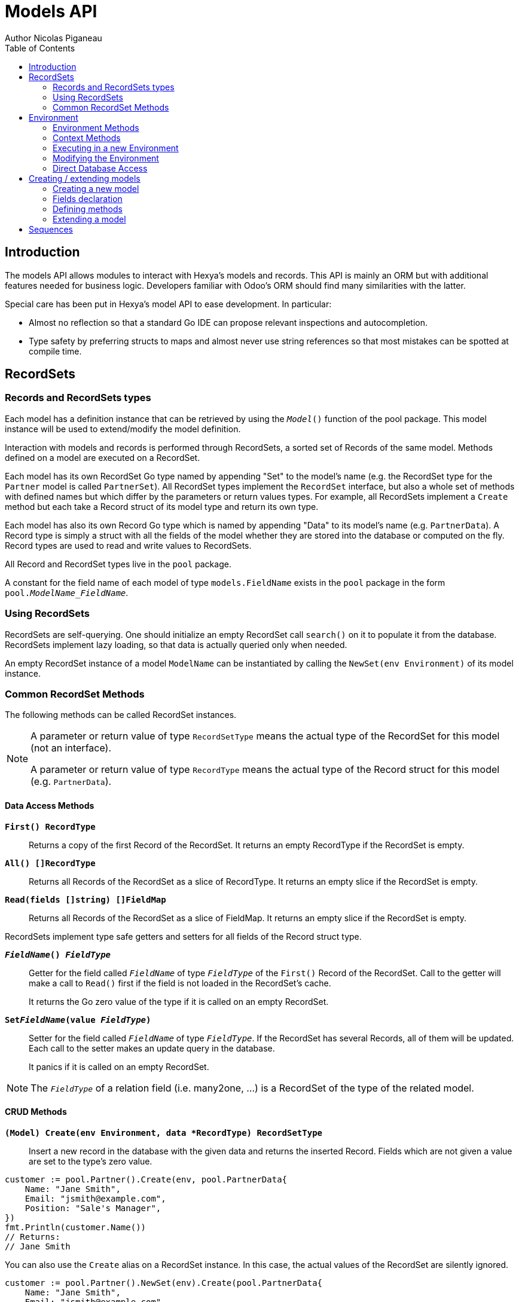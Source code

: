 = Models API
Author Nicolas Piganeau
:prewrap!:
:toc:

== Introduction

The models API allows modules to interact with Hexya's models and records. This
API is mainly an ORM but with additional features needed for business logic.
Developers familiar with Odoo's ORM should find many similarities with the
latter.

Special care has been put in Hexya's model API to ease development. In
particular:

* Almost no reflection so that a standard Go IDE can propose relevant
inspections and autocompletion.
* Type safety by preferring structs to maps and almost never use string
references so that most mistakes can be spotted at compile time.

== RecordSets

=== Records and RecordSets types

Each model has a definition instance that can be retrieved by using the
`__Model__()` function of the pool package. This model instance will be used
to extend/modify the model definition.

Interaction with models and records is performed through RecordSets, a sorted
set of Records of the same model. Methods defined on a model are executed on a
RecordSet.

Each model has its own RecordSet Go type named by appending "Set" to the
model's name (e.g. the RecordSet type for the `Partner` model is called
`PartnerSet`). All RecordSet types implement the `RecordSet` interface, but
also a whole set of methods with defined names but which differ by the
parameters or return values types. For example, all RecordSets implement a
`Create` method but each take a Record struct of its model type and return its
own type.

Each model has also its own Record Go type which is named by appending "Data"
to its model's name (e.g. `PartnerData`). A Record type is simply a struct
with all the fields of the model whether they are stored into the database or
computed on the fly. Record types are used to read and write values to
RecordSets.

All Record and RecordSet types live in the `pool` package.

A constant for the field name of each model of type `models.FieldName` exists
in the `pool` package in the form `pool.__ModelName_FieldName__`.

=== Using RecordSets

RecordSets are self-querying. One should initialize an empty RecordSet call
`search()` on it to populate it from the database. RecordSets implement lazy
loading, so that data is actually queried only when needed.

An empty RecordSet instance of a model `ModelName` can be instantiated by
calling the `NewSet(env Environment)` of its model instance.

=== Common RecordSet Methods

The following methods can be called RecordSet instances.

[NOTE]
====
A parameter or return value of type `RecordSetType` means the actual type of
the RecordSet for this model (not an interface).

A parameter or return value of type `RecordType` means the actual type of the
Record struct for this model (e.g. `PartnerData`).
====

==== Data Access Methods

`*First() RecordType*`::
Returns a copy of the first Record of the RecordSet. It returns an empty
RecordType if the RecordSet is empty.

`*All() []RecordType*`::
Returns all Records of the RecordSet as a slice of RecordType. It returns an
empty slice if the RecordSet is empty.

`*Read(fields []string) []FieldMap*`::
Returns all Records of the RecordSet as a slice of FieldMap. It returns an
empty slice if the RecordSet is empty.

RecordSets implement type safe getters and setters for all fields of the
Record struct type.

`*__FieldName__() __FieldType__*`::
Getter for the field called `__FieldName__` of type `__FieldType__` of the
`First()` Record of the RecordSet. Call to the getter will make a call to
`Read()` first if the field is not loaded in the RecordSet's cache.
+
It returns the Go zero value of the type if it is called on an empty RecordSet.

`*Set__FieldName__(value __FieldType__)*`::
Setter for the field called `__FieldName__` of type `__FieldType__`. If the
RecordSet has several Records, all of them will be updated. Each call to the
setter makes an update query in the database.
+
It panics if it is called on an empty RecordSet.

NOTE: The `__FieldType__` of a relation field (i.e. many2one, ...) is a
RecordSet of the type of the related model.

==== CRUD Methods

`*(Model) Create(env Environment, data *RecordType) RecordSetType*`::
Insert a new record in the database with the given data and returns the
inserted Record. Fields which are not given a value are set to the type's zero
value.

[source,go]
----
customer := pool.Partner().Create(env, pool.PartnerData{
    Name: "Jane Smith",
    Email: "jsmith@example.com",
    Position: "Sale's Manager",
})
fmt.Println(customer.Name())
// Returns:
// Jane Smith
----

You can also use the `Create` alias on a RecordSet instance. In this case,
the actual values of the RecordSet are silently ignored.

[source,go]
----
customer := pool.Partner().NewSet(env).Create(pool.PartnerData{
    Name: "Jane Smith",
    Email: "jsmith@example.com",
    Position: "Sale's Manager",
})
fmt.Println(customer.Name())
// Returns:
// Jane Smith

----

`*Write(data *RecordType, fieldsToUnset ...models.FieldName) bool*`::
Update records in the database with the given data. Updates are made with a
single SQL query. Fields in `fieldsToUnset` are first set to their Go zero
value, then all non-zero values of data are updated.

[source,go]
----
partner := pool.Partner().Search(env, pool.Partner().Where().Company().Name().Equals("NDP Systèmes"))
partner.Write(pool.Partner{
    Lang: "fr_FR",
})
----

IMPORTANT: As said above, zero values in the `data` struct fields will *NOT* be
updated. If you are not sure whether the values you pass in the `data` struct
are zero values or not (e.g. when setting from a variable), include their
`FieldName` in the `fieldsToUnset` to be sure the value will be correctly
updated in case it is a zero value.

`*Unlink() bool*`::
Deletes the database records that are linked with this RecordSet.

`*Load(fields ...models.FieldName) RecordSetType*`::
Populates this RecordSet with the data from the database matching the current
search condition. If fields are given, only those fields are fetched and the
other fields of the Records are set to their `go` zero value.
+
Calling Load on an empty RecordSet with an empty query will have no effect.
To load a whole table, use `FetchAll()`.

NOTE: Call to `Load()` is optional. It will be automatically called (without
fields arguments) on the first call to a getter or when calling `Records()`.

TIP: Calling `Load()` with fields arguments before any other call allows to
finely control which fields will be queried from the database since subsequent
calls to a getter will not call `Read()` again if the value is already loaded.

[source,go]
----
partners := pool.Partner().NewSet(env)
partners.Search(pool.Partner().Where().Name().ILike("John")).Read(pool.Partner().Name, pool.Partner().Birthday)

// The following lines will not load from the database, but use
// the values cached in the RecordSet.
for _, p := range partners.Records() {
    fmt.Println(p.Name(), p.Birthday())
}
// Returns:
// John Smith 1982-06-03
// John Doo 1975-01-06
----

`*FetchAll() RecordSetType*`::
Returns a RecordSet with all items of the table, regardless of the current
RecordSet query. It is mainly meant to be used on an empty RecordSet.

==== Search Methods

`*(Model) Search(env Environment, condition ConditionType) RecordSetType*`::
Search the database for matching records and return them as RecordSet.
A new Condition instance can be created from a model instance.

[source,go]
----
cond := pool.Users().Email().ILike("example.com").Or().Email().ILike("example.net")
users := pool.Users().Search(env, cond)
----

`*(RecordSet) Search(condition ConditionType) RecordSetType*`::
Apply the given search condition to the given RecordSet. This will narrow the
RecordSet current filter.

====
.Available methods on Condition type
* `And()`
* `AndNot()`
* `AndCond(condition ConditionType)`
* `Or()`
* `OrNot()`
* `OrCond(condition ConditionType)`
====
====
.Available operator methods
Depending on the field type, all or part of the following operator methods
will be available:

`Equals`, `NotEquals`, `Greater`, `GreaterOrEqual`, `Lower`, `LowerOrEqual`,
			`LikePattern`, `Like`, `NotLike`, `ILike`, `NotILike`, `ILikePattern`, `In`, `NotIn`, `ChildOf`

Each of these methods take a `value` parameter which can be any of the following:

* A standard type (int, string, etc.)
* A type that implements `driver.Valuer`
* A function whose first argument is a RecordSet of the same type as the
RecordSet we are querying and that returns a value that matches one of the two
above conditions.
+
eg. `func(rs pool.PartnerSet) int64`
+
The function will be evaluated at the time of the query by passing it the
RecordSet we are querying and the result will be substituted in the query.
====
====
.Searches on joined tables
Searches can also be performed on joined model fields with the
`__FK__FilteredOn()` methods:

[source,go]
----
cond := pool.Users().PartnerFilteredOn(pool.Partner().Function().ILike("manager"))
users := pool.Users().Search(env, cond)
----

Conditions with `__FK__FilteredOn()` can be nested:

[source,go]
----
cond := pool.Users().PartnerFilteredOn(pool.Partner().CountryFilteredOn(pool.ResCountry().Code.Equals("F")))
----

They can also be mixed with simple conditions:

[source,go]
----
cond := pool.Users().PartnerFilteredOn(pool.Partner().Function().ILike("manager")).And().Login().ILike("John")
----
====

`*SearchCount() int*`::
Return the number of records matching the search condition.

`*NameSearch(params models.NameSearchParams) RecordSetType*`::
Search for records that have a display name matching the given
`Name` pattern when compared with the given `Operator`, while also
matching the optional search domain (`Args`).
+
This is used for example to provide suggestions based on a partial
value for a relational field. Sometimes be seen as the inverse
function of `NameGet` but it is not guaranteed to be.

====
.NameSearchParams
[source, go]
----
type NameSearchParams struct {
	Args     Domain      `json:"args"`
	Name     string      `json:"name"`
	Operator string      `json:"operator"`
	Limit    interface{} `json:"limit"`
}

----
====

`*Limit(n int) RecordSetType*`::
Limit the search to `n` results.

`*Offset(n int) RecordSetType*`::
Offset the search by `n` results.

`*OrderBy(exprs ...string) RecordSetType*`::
Order the results by the given expressions. Each expression is a string with a
valid field name and optionally a direction.

[source,go]
----
users := pool.Users().NewSet(env).OrderBy("Name ASC", "Email DESC", "ID")
----

==== RecordSet Operations

`*Ids() []int64*`::
Return a slice with all the ids of this RecordSet. Performs a lazy loading of
the RecordSet if it is not already loaded.

`*Env() *Environment*`::
Returns the RecordSet's Environment.

`*Len() int*`::
Returns the number of records in this RecordSet.

`*Record(i int) RecordSetType*`::
Returns a new RecordSet with only the i^th^ Record inside.

`*Records() []RecordSetType*`::
Returns a slice of RecordSets, each with only one Record of the current
RecordSet.

`*EnsureOne()*`::
Check that this RecordSet contains only one Record. Panics if there are more
than one Record or if there are no Records at all.

`*Filtered(fn func(RecordType) bool) RecordSetType*`::
Select the records in this RecordSet such that fn(Record) is true, and return
them as a RecordSet. Filtered will use the data in cache if present.

NOTE: Unless the RecordSet is already loaded in cache, it is generally faster
and more efficient to use `Search()` on the RecordSet to return a filtered
Set.

`*Sorted(key func(Record) interface{}) RecordSetType*`::
Returns a sorted copy of this RecordSet. `key(record)` should return a
sortable value on which the RecordSet will be sorted.
+
The Sort is not guaranteed to be stable.

`*Union(other RecordSetType) RecordSetType*`::
Returns a new RecordSet that is the union of this RecordSet and the given
`other` RecordSet. The result is guaranteed to be a set of unique records.

`*Subtract(other RecordSetType) RecordSetType*`::
Returns a RecordSet with the Records that are in this RecordSet but not in the
given 'other' one. The result is guaranteed to be a set of unique records.

== Environment

The Environment stores various contextual data used by the ORM: the database
transaction (for database queries), the current user (for access rights
checking) and the current context (storing arbitrary metadata).

The usual way to get the current Environment is to call `Env()` on a RecordSet.

=== Environment Methods

The following methods are available on the Environment.

`*Cr() *Cursor*`::
Returns the cursor to the database. The cursor is a wrapper around the current
database transaction that can be used for <<Direct Database Access>>.

`*Uid() int64*`::
Returns the user ID of the current user.

`*Context() *types.Context()*`::
Returns the context of this Environment. The context is a
read only map for storing arbitrary metadata. See <<Context Methods>>.

=== Context Methods

The Context of an Environment is a read only map for storing arbitrary
metadata. To modify the context, you need to modify the Environment
(see <<Modifying the Environment>>).

`*HasKey(key string) bool*`::
Returns true if the Context has a value for the given key.

`*Get(key string) interface{}*`::
Returns the value of the Context for the given key. It returns nil if the
Context does not contain this key.

NOTE: If you know the expected return type, you would probably use one of the
following typed methods instead.

`*GetString(key string) string*`::
Returns the value of the given key in this Context as a string.
It panics if the value is not of type string

`*GetInteger(key string) int64*`::
Returns the value of the given key in this Context as an int64.
It panics if the value cannot be casted to int64

`*GetFloat(key string) float64*`::
Returns the value of the given key in this Context as a float64.
It panics if the value cannot be casted to float64

`*GetStringSlice(key string) []string*`::
Returns the value of the given key in this Context as a []string.
It panics if the value is not a slice or if any value is not a string

`*GetIntegerSlice(key string) []int64*`::
Returns the value of the given key in this Context as a []int64.
It panics if the value is not a slice or if any value cannot be casted to int64

`*GetFloatSlice(key string) []float64*`::
Returns the value of the given key in this Context as a []float64.
It panics if the value is not a slice or if any value cannot be casted to
float64

`*SetEntry(key string, value interface{}) *Context*`::
Returns a copy of this Context with the given key set to the given value.

A pointer to a new empty Context can be created with `types.NewContext()`

=== Executing in a new Environment

`*models.ExecuteInNewEnvironment(uid int64, fnct func(Environment)) error*`::
Executes the given `fnct` in a new Environment within a new database
transaction and commit the transaction on success. In case `fnct` panics, the
transaction is rolled back instead and the panic data is returned as error.

`*models.SimulateInNewEnvironment(uid int64, fnct func(Environment)) error*`::
Executes the given `fnct` in a new Environment within a new database
transaction but rolls back the transaction at the end. In case `fnct` panics,
the panic data is returned as error.
+
This function is mainly useful for testing when database modification must be
avoided.

=== Modifying the Environment

The Environment is immutable. It can be customized with the following methods
to be applied on the RecordSet.

`*Sudo(uid ...int64) RecordSetType*`::
Call the next method as Super User. If uid is given, use the given user id
instead.

[source,go]
----
noReplyUser := pool.Users().Search(env, pool.Users().Email().Equals("no-reply@ndp-systemes.fr")).Limit(1)
partners := pool.Partner().Search(env, pool.Partner().Name().ILike("John"))

partners.Sudo(noReplyUser.ID()).SendConfirmationEmail()
----

`*WithEnv(env Environment) RecordSetType*`::
Returns a copy of the current RecordSet with the given Environment.

`*WithContext(key string, value interface{}) RecordSetType*`::
Returns a copy of the current RecordSet with its context extended by the
given key and value.

`*WithNewContext(context types.Context) RecordSetType*`::
Returns a copy of the current RecordSet with its context replaced by the
given one.

=== Direct Database Access

Direct database access is possible through the Cursor of the Environment. The
Cursor provides the following methods for accessing the database. All methods
operate inside the current transaction.

`*Execute(query string, args ...interface{}) sql.Result*`::
Execute a query without returning any rows. It panics in case of error.
The args are for any placeholder parameters in the query. Whatever the database
backend used, the placeholder is `?`.

`*Get(dest interface{}, query string, args ...interface{})*`::
Queries a row into the database and maps the result into dest.
The query must return only one row. It panics on errors.

`*Select(dest interface{}, query string, args ...interface{})*`::
Queries multiple rows and map the result into dest which must be a slice.
Select panics on errors.

[source,go]
----
type dbStruct struct {
    Name: string
    Age:  int
}
var single dbStruct
var data []dbStruct

rc.env.Cr().Get(&single, "SELECT name, age FROM partner WHERE id = ?", 12)
rc.env.Cr().Select(&data, "SELECT name, age FROM partner WHERE age > ?", 25)
----

NOTE: Direct database access should be avoided whenever possible because it
by-passes all security restrictions. Use the RecordSet API instead.

== Creating / extending models

When developing a Hexya module, you can create your own models and/or
extend in place existing models created by other modules.

[source,go]
----
resPartnerModel := pool.Partner()
resUsersModel := pool.Users()
----

All models, fields and methods definitions MUST be made in the `init()` of
the main package or of a package called by the module's main package.

[IMPORTANT]
====
After creating or modifying a model, you must run `hexya generate` to
generate the types in the `pool` package before starting the Hexya server.

Running `hexya generate` will also allow you to obtain code completion and
inspections on the newly created types.
====

=== Creating a new model
`*models.NewModel(modelName string) *Model*`::

Creates a new model with the given `modelName`. The created model will have a
single `ID` field which is the model's primary key.
It returns an pointer to the created model instance.

`*models.NewMixInModel(modelName string) *Model*`::

Creates a new mixin model with the given name. Mixin model are not be
accessible like a regular model but are meant to be mixed in other models.
+
See <<Model Mix In>>

`*models.NewTransientModel(modelName string) *Model*`::

Creates a new transient model with the given name. Transient model instances
have a limited life time and are automatically removed from database. They
are mainly used for wizards.

=== Fields declaration

Models fields are added by specific methods that apply to a model instance as
in the example below:

[source,go]
----
course := models.NewModel("Course")
course.AddCharField("Name", models.StringFieldParams{String: "Name", Help: "This is the name of the course", Required: true})
course.AddDateField("Date", models.SimpleFieldParams{String: "Date of the Course"}
course.AddMany2OneField("Teacher", models.ForeignKeyParams{RelationModel: "Partner", String: "Teacher"}
course.AddDateTimeField("LimitDate", models.SimpleFieldParams{Required: true}
course.AddMany2ManyField("Attendees", models.Many2manyFieldParams{RelationModel: "Partner", String: "Attendees"}
----

Available model methods for creating fields are:

`*AddBinaryField(name string, params SimpleFieldParams)*`::
A binary field holds arbitrary data that is meant to be delivered to the
client as a file. Binary fields are mapped to `string` go type.
`*AddBooleanField(name string, params SimpleFieldParams)*`::
`*AddCharField(name string, params StringFieldParams)*`::
A Char field is a string field that is meant to be displayed as a single line
in the client. Char fields are mapped to go strings.
`*AddDateField(name string, params SimpleFieldParams)*`::
Date fields are mapped to models.Date structs.
`*AddDateTimeField(name string, params SimpleFieldParams)*`::
DateTime fields are mapped to models.Date structs.
`*AddFloatField(name string, params FloatFieldParams)*`::
`*AddHTMLField(name string, params StringFieldParams)*`::
HTML fields are formatted with their HTML content by the client.
`*AddIntegerField(name string, params SimpleFieldParams)*`::
`*AddMany2ManyField(name string, params Many2ManyFieldParams)*`::
`*AddMany2OneField(name string, params ForeignKeyFieldParams)*`::
`*AddOne2ManyField(name string, params ReverseFieldParams)*`::
`*AddOne2OneField(name string, params ForeignKeyFieldParams)*`::
`*AddRev2OneField(name string, params ReverseFieldParams)*`::
Rev2One fields are the reverse relation of one2one in the model that does not
have an FK.
`*AddSelectionField(name string, params SelectionFieldParams)*`::
A selection field can have as values only a set of predefined strings.
`*AddTextField(name string, params StringFieldParams)*`::
A Text field is a string field that is meant to be displayed on multiple lines
in the client. Text fields are mapped to go strings.

As in the example below:


==== Overriding fields

Fields attributes can be overridden by using one of the following methods that
apply on a Field instance.

`*(f *Field) SetString(value string) *Field*`::
`*(f *Field) SetHelp(value string) *Field*`::
`*(f *Field) SetGroupOperator(value string) *Field*`::
`*(f *Field) SetRelated(value string) *Field*`::
`*(f *Field) SetCompute(value string) *Field*`::
`*(f *Field) SetDepends(value []string) *Field*`::
`*(f *Field) SetStored(value bool) *Field*`::
`*(f *Field) SetRequired(value bool) *Field*`::
`*(f *Field) SetUnique(value bool) *Field*`::
`*(f *Field) SetIndex(value bool) *Field*`::
`*(f *Field) SetNoCopy(value bool) *Field*`::
`*(f *Field) SetTranslate(value bool) *Field*`::
`*(f *Field) SetDefault(value func(Environment, FieldMap) interface{}) *Field*`::

[source,go]
----
course := pool.Course().Fields().Name().SetString("MyNewName").SetHelp("This is the new name of the course")
----

==== Field parameters

Field parameters are set in the params struct that is passed to the field's
creation/override method. Params structs only differ by the options available
to specific types. Below is the list and explanation for each parameter.

===== Field type parameters

`ReverseFK` string::
Set the foreign key field name in the related model for `one2many` and
`rev2one` relations.

`RelationModel` string::
Set the other model for a relation field.

`M2MLinkModelName` string::
Set the name of the intermediate model for a `many2many` relation. This
parameter is mandatory only if there are several `many2many` relations
between the two models.

`M2MOurField` string::
In a `many2many` relation, set the name of the field of the intermediate model
that points to this (our) model. This parameter is mandatory only if the
`many2many` relation is pointing to the same model.

`M2MTheirField` string::
In a `many2many` relation, set the name of the field of the intermediate model
that points to the other (their) model, i.e. the model defined by
`RelationModel`. This parameter is mandatory only if the `many2many` relation
is pointing to the same model.

`OnDelete` OnDeleteAction::
Defines what to do with this record if the target record is deleted. Possible
values are `models.SetNull` (default), `models.Restrict` and `models.Cascade`.

`Selection` map[string]string::
Map of predefined allowed values for a Selection field. The map keys are the
actual values, and the map values are the labels to display for each value.

`Size` int::
Maximum size for the `string` type in database.

`Digits` types.Digit::
Sets the decimal precision to a Go `float` type to store as a decimal type in
database. Digit objects have a `Scale` field that defines the total number of
digits and a `Precision` field that defines the number of digits after the
decimal point.

`JSON` string::
Field's JSON value that will be used for the column name in the database and
for json serialization to the client.

`Translate` bool::
Set to true if the value of this field must be translated in the user
interface. This can be the case for product names or descriptions for
instance.

`GoType` interface{}::
Specifies the go type to which the field should be mapped. `GoType` should be
set to a pointer to such a type's value.
+
If the given type is not a standard type then it must implement `driver.Valuer`
and `sql.Scanner` interfaces.

[source,go]
----
session := models.NewModel("Session")
session.AddIntegerField("Room No", models.SimpleFieldParams{GoType: new(int16)})
----

===== Field's metadata parameters

`String` string::
Field's label inside the application.
`Help` string::
Field's help typically displayed as tooltip.

===== Field's modifiers parameters

`Required` bool::
Defines the field as required (i.e. not null).

`Unique` bool::
Defines the field as unique in the database table.

`Index` bool::
Creates an index on this field in the database.

`NoCopy` bool::
Fields marked with this tag will not be copied when a record is duplicated.

`Default` func(Environment, FieldMap) interface{}::
Function that will be called upon record creation to set unspecified field
values. The given FieldMap holds the values passed to the Create function.
+
This function is also called by clients to set a default value in the user
interface before calling Create. In this case, the FieldMap will be empty.

`OnChange` string::
The name of a method to call when this field is changed in the interface.
The value must be the name of a method on this RecordSet with the following
signature, which returns a Record with the values to update and a slice of
field names to unset.

[source,go]
----
func (RecordSetType) (*RecordType, []models.FieldNamer)
----

NOTE: OnChange function is called only when the modification is done in the
interface, not by code.

IMPORTANT: OnChange methods are executed in an isolated environment that is
rolled back after execution. You should therefore not try to create or
write any RecordSet in these methods, or they will fail.

`GroupOperator` string::
A valid database function name that will be used on this field when aggregating
the model. It defaults to `sum`.

===== Computed fields parameters

`Compute` string::
Declares this field as a computed field. The value must be the name of a
method on this RecordSet with the following signature, which returns a
Record with the values to update and a slice of field names to unset.

[source,go]
----
func (RecordSetType) (*RecordType, []models.FieldNamer)
----

`Related` string::
Declares this field as a related field, i.e. a field that is automatically
synchronized with another field. The value must be a path string to the
related field starting from the current RecordSet
(e.g. `"Customer.Country.Name"`).

`Stored` bool::
For a computed field, if true then the field will be stored into the database.
Recomputation will be triggered by the data in the `Depends` parameter.
+
Storing a computed field allows to make queries on its value and speeds up
reading of the RecordSet. However, the updates can be slowed down,
especially when multiple triggers are fired at the same time.

`Depends` string::
Defines the fields on which to trigger recomputation of this field. This is
relevant only for computed fields with the `Stored` parameter set to true.
+
Value must be a comma separated list of paths to fields used in the
computation of this field. Paths may go through `one2many` or `many2many`
fields. In this case all the fields that would match will be used as triggers.

`Embed` bool::
Embed the model of the related field into this model. This field must be a
`many2one` field.
+
When embedded, all the fields of the RecordSet pointed by this field
will be automatically added as `Related` fields, so that they can be accessed
directly from this RecordSet.

NOTE: Only the fields of the embedded model will be accessible from this
model, not its methods.

==== Reserved field names

Fields that are given the following names will have special behaviours
described below.

`Name` CharField::
The Record's name. It will be used by default in user interfaces for display
when this Record is referred to (for instance as an FK of another model).
+
This behaviour can be changed by overriding the `NameGet` method of the model.

`Parent` Many2OneField::
Used in recursive models for the foreign key to this Record's parent Record of
the same model.

=== Defining methods

Models' methods are defined in a module and can be overridden by any other
module, with the ability to call the original method through `Super()`. This
way, methods can be overridden several times by different modules to
iteratively add new features.

Each override of a method is declared by a so-called "layer function" with the
actual implementation. Layer functions must meet the following constraints:

* Its first argument is the method's receiver. It must be of the
`__RecordSetType__` of the model.
* It must panic when an error is encountered to force transaction rollback
(or solve the error directly if possible).

--

`*(*Model) AddMethod(methodName, doc string, layerFunction interface{}) *Method*`::
Creates a new method on this model with the given `methodName` and
apply the given `layerFunction` as first "layer function". `doc` is the
documentation of the method.

--

[source,go]
----
// PartnerUpdateBirthday updates this partner birthday.
pool.Partner().AddMethod("UpdateBirthday",
    `PartnerUpdateBirthday updates this partner birthday.`,
    func (rs PartnerSet, birthday time.Time) {
        rs.SetBirthday(Date(birthDay))
    })
----

[IMPORTANT]
====
The `methodName` attribute of `CreateMethod` *MUST* be a string
literal for `hexya-generate` to work correctly. Do *NOT* use variable or
constant here.
====

`*(*Method) Extend(doc string, layerFunction interface{}) *Method*`::
Extends the method with the given `layerFunction`.
If `doc` is not the empty string, it is appended to the documentation of the
method.
+
The layer function should call itself on the RecordSet `Super()` object to
call the previous layer.

[source,go]
----
pool.Partner().Methods().UpdateBirthday().Extend(
    `Extended in myModule to compute age at the same time.`,
    func(rs PartnerSet, birthday time.Time) {
        rs.Super().UpdateBirthday(birthday)
        rs.SetAge(Time.Now().Year() - birthday.Year())
    })
----

NOTE: The `functionLayer` passed to `Extend` must have the same signature
as that of the first layer passed to `AddMethod`.

`*(RecordSetType) Super() RecordSetType*`::
Returns a RecordSet with a modified callstack so that call to the current
method will execute the next method layer.
+
Calls to a different method than the current method will call its next layer
only if the current method has been called from a layer of the other method.
Otherwise, it will be the same as calling the other method directly.

=== Extending a model

Models can be extended by 3 different ways:

Extension::
Directly add fields and methods to existing models.

Mix In::
Add all fields and methods from a model to another model.

Embedding::
Allow direct access to all fields of another model. Embedding only applies to
fields, not methods.

==== Model Extension

See <<Fields declaration>> for how to add a field in a model. Fields can be
added to a model in any module, not only the module in which the model is
created.

See also <<Defining methods>> to see how to add or override methods in a model.

==== Model Mix In

`*(*Model) InheritModel(mixInModel *Model)*`::
Extend this model by importing all fields and methods of `mixInModel`.
`mixInModel` must have been created by `models.NewMixInModel()`.

If a field name conflicts with an existing field name in the model, then:

.Field overriding rules
- Fields defined in the target model override fields defined in any mixin model
- Fields defined in a mixin override fields defined in another mixin of same
priority (i.e. general or specific) imported before.

If a method name conflicts with an existing method name in the model, then:

.Method overriding rules
- Methods defined in the target model extend methods of the mixin model.
- Methods defined in a mixin extend methods defined of another mixin of same
priority (i.e. general or specific) imported before.

Use `Super()` in extending implementation to access the implementation of
the lower level mixins.

NOTE: When mixing in a model, the database columns are copied into the table of
the target model, resulting in an independent model. However, all extensions of
the mixin model are taken into account and apply to all the target models, even
if the extension has been defined after the mixing in.

==== Model Embedding

Model embedding allows a model to read fields of another model just as if they
were normal fields of the model.

To embed a model, define a `many2one` field pointing at the model to embed and
add the `embed` tag to it.

NOTE: Embedding does not allow direct access to the embedded model methods.

== Sequences
You can use the ORM to create and use custom sequences.

You can create a new database sequence with the `models.NewSequence()`
function. You can then use the `NextValue()` method to get the next value.

Use `models.MustGetSequence()` to retrieve a sequence.

NOTE: Since sequences are not rollbacked, several calls to `NextValue()` do
not necessarily give two following numbers.

[source,go]
----
seq := models.NewSequence("MySequence")

seq2 := models.MustGetSequence("MySequence")
for i := 0; i < 10; i++ {
    val := seq2.NextValue()
    fmt.Println("Sequence: ", i, val)
}
----
